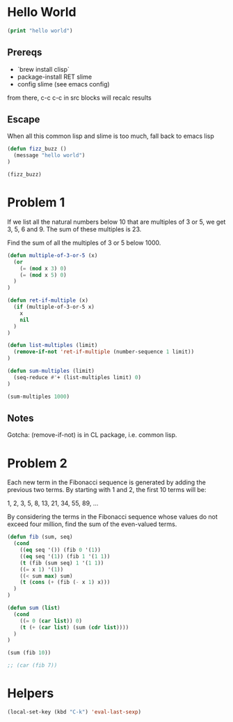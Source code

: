* Hello World
#+begin_src lisp
(print "hello world")
#+end_src

#+RESULTS:
: hello

** Prereqs
- `brew install clisp`
- package-install RET slime
- config slime (see emacs config)

from there, c-c c-c in src blocks will recalc results

** Escape
When all this common lisp and slime is too much,
fall back to emacs lisp

#+begin_src emacs-lisp
(defun fizz_buzz ()
  (message "hello world")
)

(fizz_buzz)
#+end_src

#+RESULTS:
: hello world



* Problem 1
If we list all the natural numbers below 10 that are multiples of 3 or 5, we get 3, 5, 6 and 9. The sum of these multiples is 23.

Find the sum of all the multiples of 3 or 5 below 1000.

#+begin_src emacs-lisp
(defun multiple-of-3-or-5 (x)
  (or
    (= (mod x 3) 0)
    (= (mod x 5) 0)
  )
)

(defun ret-if-multiple (x)
  (if (multiple-of-3-or-5 x)
    x
    nil
  )
)

(defun list-multiples (limit)
  (remove-if-not 'ret-if-multiple (number-sequence 1 limit))
)

(defun sum-multiples (limit)
  (seq-reduce #'+ (list-multiples limit) 0)
)

(sum-multiples 1000)
#+end_src

#+RESULTS:
: 234168


** Notes
Gotcha: (remove-if-not) is in CL package, i.e. common lisp.
* Problem 2
Each new term in the Fibonacci sequence is generated by adding the previous two terms. By starting with 1 and 2, the first 10 terms will be:

1, 2, 3, 5, 8, 13, 21, 34, 55, 89, ...

By considering the terms in the Fibonacci sequence whose values do not exceed four million, find the sum of the even-valued terms.

#+begin_src emacs-lisp
(defun fib (sum, seq)
  (cond
    ((eq seq '()) (fib 0 '(1))
    ((eq seq '(1)) (fib 1 '(1 1))
    (t (fib (sum seq) 1 '(1 1))
    ((= x 1) '(1))
    ((< sum max) sum)
    (t (cons (+ (fib (- x 1) x)))
  )
)

(defun sum (list)
  (cond
    ((= 0 (car list)) 0)
    (t (+ (car list) (sum (cdr list))))
  )
)

(sum (fib 10))

;; (car (fib 7))
#+end_src

#+RESULTS:
: ((((((0 . 1) . 2) . 3) . 4) . 5) . 6)

* Helpers

#+begin_src emacs-lisp
(local-set-key (kbd "C-k") 'eval-last-sexp)
#+end_src

#+RESULTS:
: org-ctrl-c-ctrl-c

